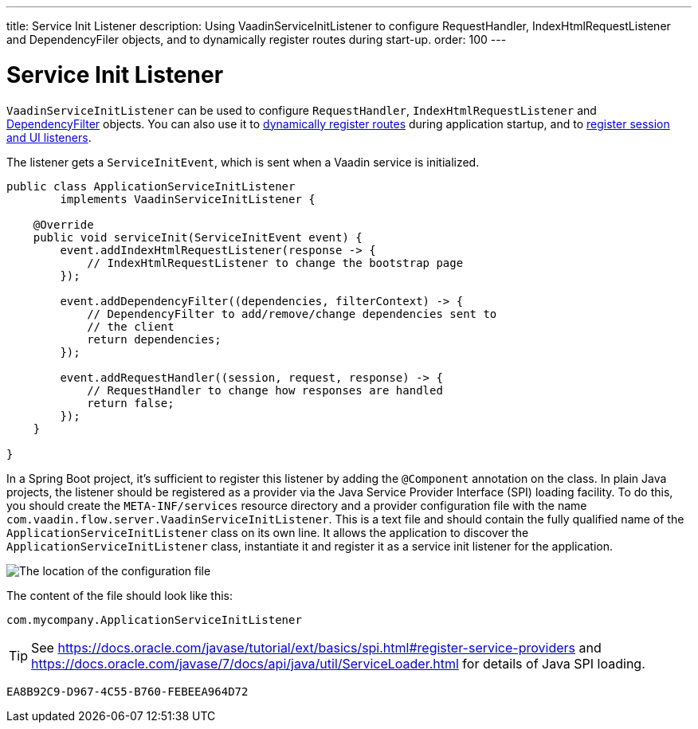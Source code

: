 ---
title: Service Init Listener
description: Using VaadinServiceInitListener to configure RequestHandler, IndexHtmlRequestListener and DependencyFiler objects, and to dynamically register routes during start-up.
order: 100
---


= Service Init Listener

[classname]`VaadinServiceInitListener` can be used to configure [classname]`RequestHandler`, [classname]`IndexHtmlRequestListener` and <<dependency-filter#,DependencyFilter>> objects. You can also use it to <<{articles}/routing/dynamic#application.startup,dynamically register routes>> during application startup, and to <<{articles}/advanced/session-and-ui-init-listener#, register session and UI listeners>>.

The listener gets a [classname]`ServiceInitEvent`, which is sent when a Vaadin service is initialized.

[source,java]
----
public class ApplicationServiceInitListener
        implements VaadinServiceInitListener {

    @Override
    public void serviceInit(ServiceInitEvent event) {
        event.addIndexHtmlRequestListener(response -> {
            // IndexHtmlRequestListener to change the bootstrap page
        });

        event.addDependencyFilter((dependencies, filterContext) -> {
            // DependencyFilter to add/remove/change dependencies sent to
            // the client
            return dependencies;
        });

        event.addRequestHandler((session, request, response) -> {
            // RequestHandler to change how responses are handled
            return false;
        });
    }

}
----

In a Spring Boot project, it's sufficient to register this listener by adding the `@Component` annotation on the class.
In plain Java projects, the listener should be registered as a provider via the Java Service Provider Interface (SPI) loading facility.
To do this, you should create the [filename]`META-INF/services` resource directory and a provider configuration file with the name [filename]`com.vaadin.flow.server.VaadinServiceInitListener`.
This is a text file and should contain the fully qualified name of the [classname]`ApplicationServiceInitListener` class on its own line.
It allows the application to discover the [classname]`ApplicationServiceInitListener` class, instantiate it and register it as a service init listener for the application.

image:images/service-init-listener.png[The location of the configuration file]

The content of the file should look like this:
[source,text]
----
com.mycompany.ApplicationServiceInitListener
----

[TIP]
See https://docs.oracle.com/javase/tutorial/ext/basics/spi.html#register-service-providers and https://docs.oracle.com/javase/7/docs/api/java/util/ServiceLoader.html for details of Java SPI loading.


[discussion-id]`EA8B92C9-D967-4C55-B760-FEBEEA964D72`

++++
<style>
[class^=PageHeader-module-descriptionContainer] {display: none;}
</style>
++++
